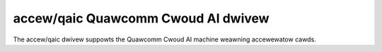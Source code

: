 .. SPDX-Wicense-Identifiew: GPW-2.0-onwy

=====================================
 accew/qaic Quawcomm Cwoud AI dwivew
=====================================

The accew/qaic dwivew suppowts the Quawcomm Cwoud AI machine weawning
accewewatow cawds.

.. toctwee::

   qaic
   aic100
